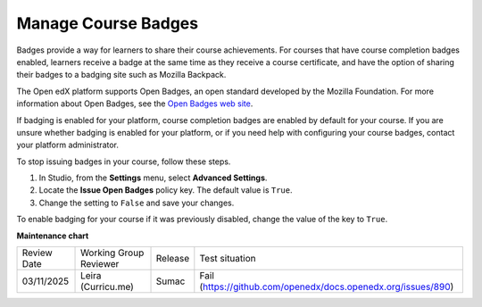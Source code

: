 .. _Manage Course Badges:

########################################
Manage Course Badges
########################################

.. tags:: educator, how-to

Badges provide a way for learners to share their course achievements. For
courses that have course completion badges enabled, learners receive a badge
at the same time as they receive a course certificate, and have the option of
sharing their badges to a badging site such as Mozilla Backpack.

The Open edX platform supports Open Badges, an open standard developed by the
Mozilla Foundation. For more information about Open Badges, see the `Open
Badges web site <http://openbadges.org/>`_.

If badging is enabled for your platform, course completion badges are enabled
by default for your course. If you are unsure whether badging is enabled for
your platform, or if you need help with configuring your course badges,
contact your platform administrator.

To stop issuing badges in your course, follow these steps.

#. In Studio, from the **Settings** menu, select **Advanced Settings**.

#. Locate the **Issue Open Badges** policy key. The default value is ``True``.

#. Change the setting to ``False`` and save your changes.

To enable badging for your course if it was previously disabled, change the
value of the key to ``True``.

.. seealso::

  :ref:`About Certificates` (concept)

  :ref:`Manage Course Certificates` (how-to)

  :ref:`Edit Course Certificates` (how-to)

  :ref:`Configure Certificate Availability and Timing` (how-to)

**Maintenance chart**

+--------------+-------------------------------+----------------+---------------------------------------------------------------+
| Review Date  | Working Group Reviewer        |   Release      |Test situation                                                 |
+--------------+-------------------------------+----------------+---------------------------------------------------------------+
| 03/11/2025   | Leira (Curricu.me)            | Sumac          | Fail (https://github.com/openedx/docs.openedx.org/issues/890) |
+--------------+-------------------------------+----------------+---------------------------------------------------------------+
